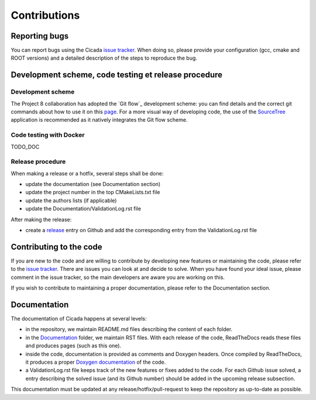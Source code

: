 Contributions
=============
 

Reporting bugs
~~~~~~~~~~~~~~

You can report bugs using the Cicada `issue tracker`_. 
When doing so, please provide your configuration (gcc, cmake and ROOT versions) and a detailed description of the steps to reproduce the bug.

Development scheme, code testing et release procedure
~~~~~~~~~~~~~~~~~~~~~~~~~~~~~~~~~~~~~~~

Development scheme
------------------

The Project 8 collaboration has adopted the `Git flow`_ development scheme: you can find details and the correct git commands about how to use it on this `page`_.
For a more visual way of developing code, the use of the `SourceTree`_ application is recommended as it natively integrates the Git flow scheme.

Code testing with Docker
------------------------

TODO_DOC 

Release procedure
-----------------

When making a release or a hotfix, several steps shall be done:

- update the documentation (see Documentation section)
- update the project number in the top CMakeLists.txt file
- update the authors lists (if applicable)
- update the Documentation/ValidationLog.rst file

After making the release:

- create a `release`_ entry on Github and add the corresponding entry from the ValidationLog.rst file

Contributing to the code
~~~~~~~~~~~~~~~~~~~~~~~~

If you are new to the code and are willing to contribute by developing new features or maintaining the code, please refer to the `issue tracker`_.
There are issues you can look at and decide to solve.
When you have found your ideal issue, please comment in the issue tracker, so the main developers are aware you are working on this.

If you wish to contribute to maintaining a proper documentation, please refer to the Documentation section.

Documentation
~~~~~~~~~~~~~

The documentation of Cicada happens at several levels:

- in the repository, we maintain README.md files describing the content of each folder.
- in the `Documentation`_ folder, we maintain RST files.
  With each release of the code, ReadTheDocs reads these files and produces pages (such as this one).
- inside the code, documentation is provided as comments and Doxygen headers.
  Once compiled by ReadTheDocs, it produces a proper `Doxygen documentation`_ of the code.
- a ValidationLog.rst file keeps track of the new features or fixes added to the code.
  For each Github issue solved, a entry describing the solved issue (and its Github number) should be added in the upcoming release subsection.

This documentation must be updated at any release/hotfix/pull-request to keep the repository as up-to-date as possible.

.. _issue tracker: https://github.com/project8/cicada/issues
.. _Documentation: https://github.com/project8/cicada/tree/master/Documentation
.. _Doxygen documentation: http://p8-cicada.readthedocs.io/en/stable/_static/index.html
.. _page: http://nvie.com/posts/a-successful-git-branching-model/
.. _SourceTree: https://www.sourcetreeapp.com/
.. _release: https://github.com/project8/cicada/releases


